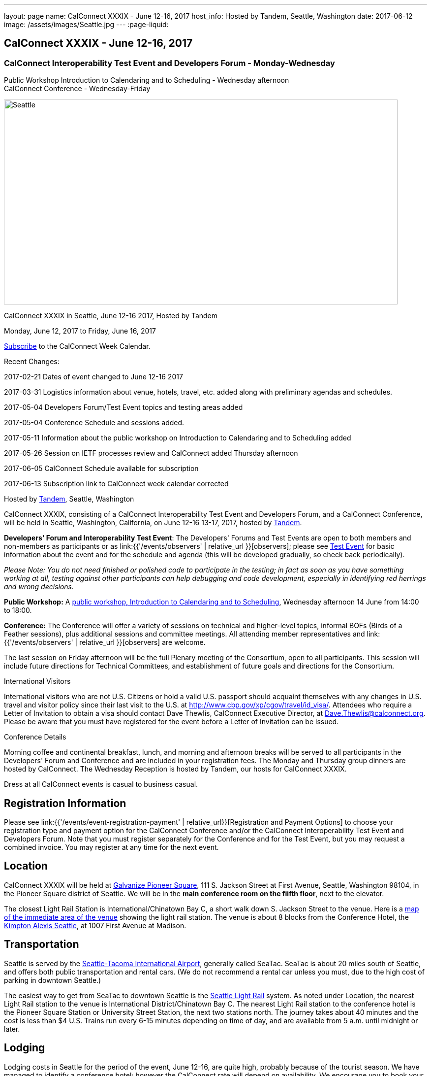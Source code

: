 ---
layout: page
name: CalConnect XXXIX - June 12-16,  2017
host_info: Hosted by Tandem, Seattle, Washington
date: 2017-06-12
image: /assets/images/Seattle.jpg
---
:page-liquid:

== CalConnect XXXIX - June 12-16,  2017

=== CalConnect Interoperability Test Event and Developers Forum - Monday-Wednesday +
Public Workshop Introduction to Calendaring and to Scheduling - Wednesday afternoon +
CalConnect Conference - Wednesday-Friday

[[intro]]
image:{{'/assets/images/Seattle.jpg' | relative_url }}[Seattle,
WA,width=800,height=416]

CalConnect XXXIX in Seattle, June 12-16 2017, Hosted by Tandem

Monday, June 12, 2017 to Friday, June 16, 2017

link:webcal://p48-calendars.icloud.com/published/2/lYLdmehfxPPXFJb6UG45eNn1BtQ_JuuKwVffIvBx6CoC3tu_6W3vy2rY-ntnnPP3CVNSbw2-_vcAuwlN7O51PZ3494ByL9Jod25b3LJg_C8[Subscribe] to the CalConnect Week Calendar.

Recent Changes:

2017-02-21 Dates of event changed to June 12-16 2017

2017-03-31 Logistics information about venue, hotels, travel, etc. added along with preliminary agendas and schedules.

2017-05-04 Developers Forum/Test Event topics and testing areas added

2017-05-04 Conference Schedule and sessions added.

2017-05-11 Information about the public workshop on Introduction to Calendaring and to Scheduling added

2017-05-26 Session on IETF processes review and CalConnect added Thursday afternoon

2017-06-05 CalConnect Schedule available for subscription

2017-06-13 Subscription link to CalConnect week calendar corrected

Hosted by http://www.tandemcal.com/[Tandem], Seattle, Washington

CalConnect XXXIX, consisting of a CalConnect Interoperability Test Event and Developers Forum, and a CalConnect Conference, will be held in Seattle, Washington, California, on June 12-16 13-17, 2017, hosted by https://www.tandemcal.com/[Tandem].

*Developers' Forum and Interoperability Test Event*: The Developers' Forums and Test Events are open to both members and non-members as participants or as link:{{'/events/observers' | relative_url }}[observers]; please see https://www.calconnect.org/events/clone-calconnect-xxxix-june-12-16-2017#test-schedule[Test Event] for basic information about the event and for the schedule and agenda (this will be developed gradually, so check back periodically).

_Please Note: You do not need finished or polished code to participate in the testing; in fact as soon as you have something working at all, testing against other participants can help debugging and code development, especially in identifying red herrings and wrong decisions._

*Public Workshop:* A https://www.calconnect.org/misc/calconnect-public-workshop-june-14-2017-calconnect-xxxix-seattle[public workshop, Introduction to Calendaring and to Scheduling], Wednesday afternoon 14 June from 14:00 to 18:00.

*Conference:* The Conference will offer a variety of sessions on technical and higher-level topics, informal BOFs (Birds of a Feather sessions), plus additional sessions and committee meetings. All attending member representatives and link:{{'/events/observers' | relative_url }}[observers] are welcome.

The last session on Friday afternoon will be the full Plenary meeting of the Consortium, open to all participants. This session will include future directions for Technical Committees, and establishment of future goals and directions for the Consortium.

International Visitors

International visitors who are not U.S. Citizens or hold a valid U.S. passport should acquaint themselves with any changes in U.S. travel and visitor policy since their last visit to the U.S. at http://www.cbp.gov/xp/cgov/travel/id_visa/[]. Attendees who require a Letter of Invitation to obtain a visa should contact Dave Thewlis, CalConnect Executive Director, at mailto:dave.thewlis@calconnect.org[Dave.Thewlis@calconnect.org]. Please be aware that you must have registered for the event before a Letter of Invitation can be issued.

Conference Details

Morning coffee and continental breakfast, lunch, and morning and afternoon breaks will be served to all participants in the Developers' Forum and Conference and are included in your registration fees. The Monday and Thursday group dinners are hosted by CalConnect. The Wednesday Reception is hosted by Tandem, our hosts for CalConnect XXXIX.

Dress at all CalConnect events is casual to business casual.

[[registration]]
== Registration Information

Please see link:{{'/events/event-registration-payment' | relative_url}}[Registration and Payment Options] to choose your registration type and payment option for the CalConnect Conference and/or the CalConnect Interoperability Test Event and Developers Forum. Note that you must register separately for the Conference and for the Test Event, but you may request a combined invoice. You may register at any time for the next event.

[[location]]
== Location

CalConnect XXXIX will be held at http://www.galvanize.com/campuses/seattle-pioneer-square/[Galvanize Pioneer Square], 111 S. Jackson Street at First Avenue, Seattle, Washington 98104, in the Pioneer Square district of Seattle. We will be in the **main conference room on the fiifth floor**, next to the elevator.

The closest Light Rail Station is International/Chinatown Bay C, a short walk down S. Jackson Street to the venue. Here is a https://www.google.com/maps/place/International+District/Chinatown+Station+-+Bay+C/@47.5980932,-122.3303273,17z/data=!3m1!4b1!4m5!3m4!1s0x54906abcb9710af5:0xeec22da20dd8928f!8m2!3d47.5980932!4d-122.3281333[map of the immediate area of the venue] showing the light rail station. The venue is about 8 blocks from the Conference Hotel, the http://www.alexishotel.com/[Kimpton Alexis Seattle], at 1007 First Avenue at Madison.

[[transportation]]
== Transportation

Seattle is served by the http://www.portseattle.org/Sea-Tac/Pages/default.aspx[Seattle-Tacoma International Airport], generally called SeaTac. SeaTac is about 20 miles south of Seattle, and offers both public transportation and rental cars. (We do not recommend a rental car unless you must, due to the high cost of parking in downtown Seattle.)

The easiest way to get from SeaTac to downtown Seattle is the http://www.portseattle.org/Sea-Tac/Parking-and-Transportation/Ground-Transportation/Pages/Public-Transit.aspx[Seattle Light Rail] system. As noted under Location, the nearest Light Rail station to the venue is International District/Chinatown Bay C. The nearest Light Rail station to the conference hotel is the Pioneer Square Station or University Street Station, the next two stations north. The journey takes about 40 minutes and the cost is less than $4 U.S. Trains run every 6-15 minutes depending on time of day, and are available from 5 a.m. until midnight or later.

[[lodging]]
== Lodging

Lodging costs in Seattle for the period of the event, June 12-16, are quite high, probably because of the tourist season. We have managed to identify a conference hotel; however the CalConnect rate will depend on availability. We encourage you to book your room as soon as possible.

The conference hotel is the http://www.alexishotel.com/[Kimpton Alexis Seattle], at 1007 First Avenue at Madison, about half a mile from the venue. The nearest http://www.soundtransit.org/schedules/light-rail/link-light-rail/map[Light Rail] stations to the hotel are the Pioneer Square station and the University Street station, one and two stops north of the https://www.google.com/maps/place/International+District%2FChinatown+Station+-+Bay+C/@47.6038734,-122.3341736,17z/data=!4m6!3m5!1s0x54906abcb9710af5:0xeec22da20dd8928f!4b1!8m2!3d47.5980932!4d-122.3281333[International District/Chinatown Bay C station].

The Kimpton has offered us a group rate of $275 per night for those willing to commit to their stay to us, such that CalConnect will guarantee the room costs. In order to secure this offer we had to commit at the beginning of April following a quick notification to possible attendees. The Kimpton has offered to make this rate available to other CalConnect attendees as long as availability permits.

The least expensive hotel in the area of the venue appears to be the https://www.bestwestern.com/en_US/book/hotel-details.48128.html?iata=00170260&ssob=PSPBM0304G&cid=PSPBM0304G:google:PBMS3%20|%20Best%20Western%20|%20Exact:best%20western%20plus%20pioneer%20square%20hotel[Best Western Plus Pioneer Square], which is quoting a best rate of $289 per night for the days of our event (slightly less for AAA/CAA or Senior).

AirBnB is certainly an alternative especially in the Capitol Hill Light Rail station area, a few stops north of Pioneer Square. Additionally, lower rates may be available very close to CalConnect week if hotels still have vacancies, but have backup plans.





[[test-schedule]]
== Test Event Schedule

The Developers Forum and Interoperability Test Event begins at 0800 Monday morning and runs all day Monday and Tuesday, plus Wednesday morning.

[cols=3]
|===
3+|

CALCONNECT INTEROPERABILITY TEST EVENT AND DEVELOPERS FORUM

a| *Monday 12 June* +
 0800-0830 Coffee & Rolls +
 0830-1030 Testing/Forum +
 1030-1100 Break and Refreshments +
 1100-1230 Testing/Forum +
 1230-1330 Lunch +
 1330-1530 Testing/Forum +
 1530-1600 Break and Refreshments +
 1600-1800 Testing/Forum

1915-2100 Test Event Dinner (TBA)
a| *Tuesday 13 June* +
 0800-0830 Coffee & Rolls +
 0830-1030 Testing/Forum +
 1030-1100 Break and Refreshments +
 1030-1230 Testing/Forum +
 1230-1330 Lunch +
 1330-1530 Testing/Forum +
 1530-1600 Break and Refreshments +
 1600-1800 Testing/Forum
a| *Wednesday 14 June* +
 0800-0830 Coffee & Rolls +
 0830-1000 Testing/Forum +
 1030-1100 Break and Refreshments +
 1130-1130 Testing/Forum +
 1130-1200 Wrap-up +
 1200 End of IOP Testing+
 1230-1330 Lunch

|===


Test Event Agenda

==== Forum Program for Seattle

* Ensure TC-API work covers all current specs and drafts
* Possible ical4j discussions
* Further work on tester
* Subscription upgrade
* Review testing resources on website and clean out junk or supply current links

===== Specific Areas for testing as identified by participants

Specific testing areas will be requested by registrants Probable areas include

* Server returning VPATCH
* DAV PUSH
* Sharing
* CalDAV
* CardDAV
* iMIP
* ical4j
* Calendar publication and subscription models
* TESTER (extended CalDAV Tester)
* DAV server discovery
* JCAL
* XCAL
Please see the Reading List for the Developer's Forum at  link:{{'/resources/event-reading-list' | relative_url }}[Event Reading List]

===== Baseline Testing
Final determination of what will be tested will depend on what the participants in the test event wish to test; the current set of interests is noted above. Participants may also request to test things that are not mentioned in this list (the registration form offers a place to indicate areas you wish to test). In all cases at least two participating organizations must be interested in testing a particular area or scenario to form testing pairs._Please note that you do not need finished or polished code to participate in the testing; in fact as soon as you have something working at all, testing against other participants can help debugging and code development, especially in identifying red herrings and wrong decisions._*Possible Testing areas*

* CalDAV testing:


** Access (basic operations of CalDAV)
** Scheduling
** Sync report (depth: 1 on home collection)
** Mobile
** Sharing
** Prefer Header
* Managed Attachments
* iSchedule:


** Server discovery
** DKIM security
* Timezones:


** Service Protocol
** Timezones by Reference
* Calendar Alarms:


** Snooze
** Default alarms
* VPOLL support in clients and servers
* VAVAILABILITY support in clients and servers
* Autodiscovery protocol
* Non-gregorian calendar recurrences via RRULE and RSCALE
* iCalendar:


** Rich text and other new properties (and hashing)
* iMIP
* iTIP
* jCal, the JSON format for iCalendar - libraries and servers
* xCal, the XML format for iCalendar
* Enhanced VTODO support
* CardDAV testing:


** Generic
** Sync report
** Mobile
** vCard 4

===== Who May Participate or Observe
Any vendor or organization wishing to test a calendaring and scheduling implementation, or a mobile calendaring server or client, is welcome to participate whether or not they are a CalConnect member. Note that non-members pay a 25% surchange on the Interoperability Test Event registration fee.Any vendor or organization wishing to https://www.calconnect.org/events/events-activities/observers[observe] the Interoperability Test Event is welcome whether or not they are a CalConnect. Note that an organization, member or not, may only observe one Test Event.

===== Registration
Please see https://www.calconnect.org/events/events-activities/interoperability-test-events/participation-and-observer-fees[CalConnect Interoperability Test Event Registration Fees] for information about event registration fees. Please choose one of the following registration methods:

* link:{{'/events/event-registration-payment' | relative_url }}[Event Registration]/interop-participant-registration[CalConnect Interoperability Test Event Participant Registration]
+
: Register one to six people as participants for the CalConnect Interoperability Test Event, with a choice of payment options.
* link:{{'/events/event-registration-payment' | relative_url }}[Event Registration]/interop-observer-registration[CalConnect Interoperability Test Event Observer Registration]
+
: Register one to six people as
+
link:{{'/events/observers' | relative_url }}[observers]
+
for the CalConnect Interoperability Test Event.

===== Interoperability Event Scenarios
If you are planning to participate, please contact us to let us know which interoperability event scenarios you wish to pursue or if you would like to propose a new scenario.CalConnect will invite all registered participants to two or three conference calls prior to the event to discuss logistics, testing scenarios, etc.

[[conference-schedule]]
== Conference Schedule

[cols=3]
|===
2+| *Wednesday 14 June* |

| 1100-1200
a| Introduction to CalConnect Q&A +
_An optional session for first-time attendees. The genesis of CalConnect, a brief history, how CalConnect works, followed by questions._
|

| 1230-1330 | Lunch |
| 1330-1400
a| Opening and Introductions +
_Welcome, Logistics, Introductions_
|

| 1400-1530
a| Public Workshop - Introduction to Calendaring and to Scheduling +
_Please see https://www.calconnect.org/misc/calconnect-public-workshop-june-14-2017-calconnect-xxxix-seattle[Public Workshop at CalConnect XXXIX] for details._
|

| 1530-1600 | Break and Refreshments |
| 1600-1800 | Public Workshop (continued) |
| 1800-2000
a| Welcome Reception +
_On premises_
|

2+| *Thursday 15 June* |
| 0800-0830 | Coffee & Rolls |
| 0830-0915
a| CalConnect Conference Opening +
_Welcome, logistics, test event report, Liaison reports, review of conference schedule, introductions._
|

| 0915-1000 | Host Presentation (Tandem) |
| 1000-1030
a| Enhanced Synchronization and Update +
_Mechanisms to pass smaller packets of data using new iCalendar constructs_
|

| 1030-1100 | Break and refreshments |
| 1100-1130
a| VALARM Extensions +
_Review and progress on alarm acknowledgement/snoozing, proximity-based alarms, new alarm action(s), defaut alarms_
|

| 1130-1200
a| DAV PUSH Overview and Status +
_Standardized notification and push mechanism for DAV_
|

| 1200-1230
a| Calendar Subscription Upgrades +
_Provisions to allow a server to advertise more efficient forms of subscription, and enhancements to HTTP GET for simple synchronization._
|

| 1230-1330 | Lunch |
| 1330-1430
a| New JSON Representation for Calendar Data +
_TC API status and issues; support for VCARD, VTODO, categories._
|

| 1430-1500
a| Calendar Developers Guide (DEVGUIDE) +
_Implementation and additions to the Developers Guide, discussion of future additions._
|

| 1500-1530
a| IETF and CalConnect +
_Review of IETF processes and how CalConnect relates to them._
|

| 1530-1600 | Break and refreshments |
| 1600-1700
a| VCARD, TC 211 and ISO 19160 +
_Representing non-western address formats in VCARDs, collaboration with ISO TC 211, synchronization with ISO 19160._
|

| 1700-1730
a| Security concerns for calendar and contact data +
_Safely validating source of events and VCARDs in QRCODEs, etc._
|

| 1730-1800
a| CalConnect iCal4J +
_Proposed future developments for iCal4J, direction towards a common CalConnect implementation._
|

| 1915-2130
a| Conference Dinner +
_TBA_
|

2+| *Friday 16 June* |
| 0800-0830 | Coffee & Rolls |
| 0830-0930
a| Categorization and event types +
_Being able to categorize events in a standardized manner will help in aggregation and allow applications to discover events of interest._
|

| 0930-1030
a| Calendaring extensions for improved grouping of properties +
_PARTICIPANT and ATTENDEE in event publication and scheduling._
|

| 1030-1100 | Break and refreshments |
| 1100-1130 | Calendar Spam Update and M3AAWG |
| 1130-1200
a| Status of issues from CalConnect XXXVIII +
_Status and discussion_
|

| 1200-1230
a| Future Areas of Engagement for CalConnect +
_(Internet of Things, Health Care, Travel, etc.)_
|

| 1230-1330 | Lunch |
| 1330-1400 | Future Areas of Engagement (continued) |
| 1400-1430
a| CalConnect CalDAV Tester +
_Working towards a certification suite for CalDAV servers_
|

| 1430-1445 | Technical Committee Directions for period to CalConnect XL |
| 1445-1530
a| CalConnect Plenary Meeting +
_Administrative business, coming events, consensus agreements on decisions reached during the week, open floor._
|

| 1530 | Close of CalConnect XXXIX |

|===
*Please see the Reading List for the Conference at  link:{{'/resources/event-reading-list' | relative_url }}[Event Reading List]*
